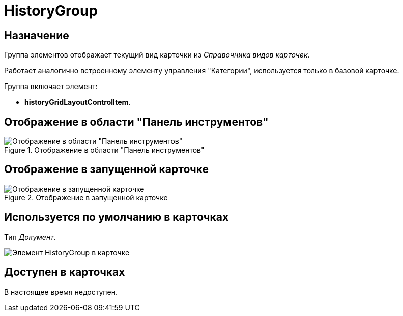 = HistoryGroup

== Назначение

Группа элементов отображает текущий вид карточки из _Справочника видов карточек_.

Работает аналогично встроенному элементу управления "Категории", используется только в базовой карточке.

.Группа включает элемент:
* *historyGridLayoutControlItem*.

== Отображение в области "Панель инструментов"

.Отображение в области "Панель инструментов"
image::history-group-control.png[Отображение в области "Панель инструментов"]

== Отображение в запущенной карточке

.Отображение в запущенной карточке
image::history-group.png[Отображение в запущенной карточке]

== Используется по умолчанию в карточках

Тип _Документ_.

image::history-tab.png[Элемент HistoryGroup в карточке]

== Доступен в карточках

В настоящее время недоступен.

